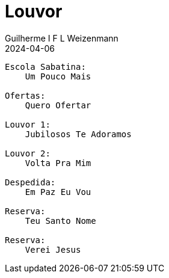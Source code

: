 = Louvor
Guilherme I F L Weizenmann
2024-04-06
:jbake-type: setlist
//:jbake-status: not-listed

----
Escola Sabatina:
    Um Pouco Mais

Ofertas:
    Quero Ofertar

Louvor 1:
    Jubilosos Te Adoramos

Louvor 2:
    Volta Pra Mim

Despedida:
    Em Paz Eu Vou

Reserva:
    Teu Santo Nome

Reserva:
    Verei Jesus
----